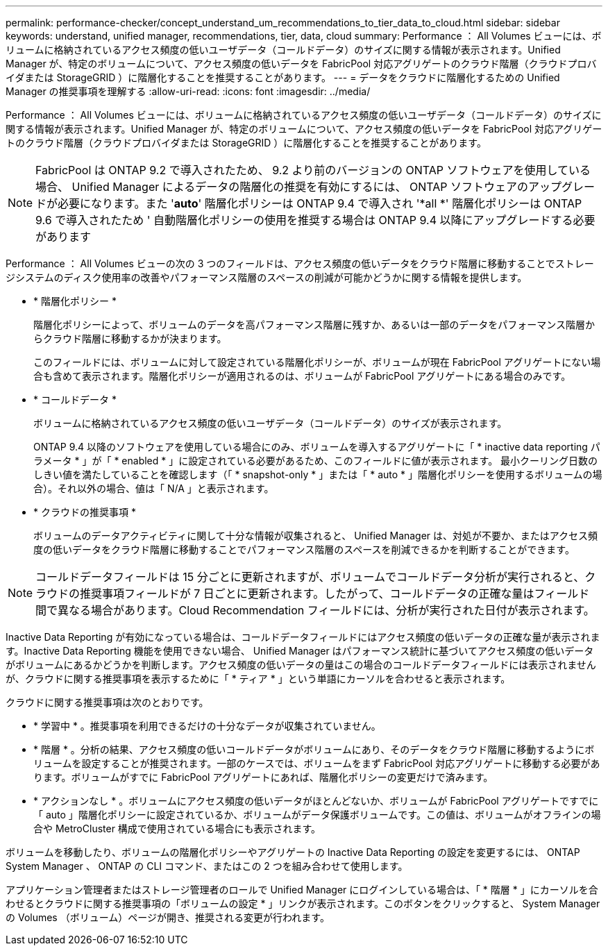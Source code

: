 ---
permalink: performance-checker/concept_understand_um_recommendations_to_tier_data_to_cloud.html 
sidebar: sidebar 
keywords: understand, unified manager, recommendations, tier, data, cloud 
summary: Performance ： All Volumes ビューには、ボリュームに格納されているアクセス頻度の低いユーザデータ（コールドデータ）のサイズに関する情報が表示されます。Unified Manager が、特定のボリュームについて、アクセス頻度の低いデータを FabricPool 対応アグリゲートのクラウド階層（クラウドプロバイダまたは StorageGRID ）に階層化することを推奨することがあります。 
---
= データをクラウドに階層化するための Unified Manager の推奨事項を理解する
:allow-uri-read: 
:icons: font
:imagesdir: ../media/


[role="lead"]
Performance ： All Volumes ビューには、ボリュームに格納されているアクセス頻度の低いユーザデータ（コールドデータ）のサイズに関する情報が表示されます。Unified Manager が、特定のボリュームについて、アクセス頻度の低いデータを FabricPool 対応アグリゲートのクラウド階層（クラウドプロバイダまたは StorageGRID ）に階層化することを推奨することがあります。

[NOTE]
====
FabricPool は ONTAP 9.2 で導入されたため、 9.2 より前のバージョンの ONTAP ソフトウェアを使用している場合、 Unified Manager によるデータの階層化の推奨を有効にするには、 ONTAP ソフトウェアのアップグレードが必要になります。また '*auto*' 階層化ポリシーは ONTAP 9.4 で導入され '*all *' 階層化ポリシーは ONTAP 9.6 で導入されたため ' 自動階層化ポリシーの使用を推奨する場合は ONTAP 9.4 以降にアップグレードする必要があります

====
Performance ： All Volumes ビューの次の 3 つのフィールドは、アクセス頻度の低いデータをクラウド階層に移動することでストレージシステムのディスク使用率の改善やパフォーマンス階層のスペースの削減が可能かどうかに関する情報を提供します。

* * 階層化ポリシー *
+
階層化ポリシーによって、ボリュームのデータを高パフォーマンス階層に残すか、あるいは一部のデータをパフォーマンス階層からクラウド階層に移動するかが決まります。

+
このフィールドには、ボリュームに対して設定されている階層化ポリシーが、ボリュームが現在 FabricPool アグリゲートにない場合も含めて表示されます。階層化ポリシーが適用されるのは、ボリュームが FabricPool アグリゲートにある場合のみです。

* * コールドデータ *
+
ボリュームに格納されているアクセス頻度の低いユーザデータ（コールドデータ）のサイズが表示されます。

+
ONTAP 9.4 以降のソフトウェアを使用している場合にのみ、ボリュームを導入するアグリゲートに「 * inactive data reporting パラメータ * 」が「 * enabled * 」に設定されている必要があるため、このフィールドに値が表示されます。 最小クーリング日数のしきい値を満たしていることを確認します（「 * snapshot-only * 」または「 * auto * 」階層化ポリシーを使用するボリュームの場合）。それ以外の場合、値は「 N/A 」と表示されます。

* * クラウドの推奨事項 *
+
ボリュームのデータアクティビティに関して十分な情報が収集されると、 Unified Manager は、対処が不要か、またはアクセス頻度の低いデータをクラウド階層に移動することでパフォーマンス階層のスペースを削減できるかを判断することができます。



[NOTE]
====
コールドデータフィールドは 15 分ごとに更新されますが、ボリュームでコールドデータ分析が実行されると、クラウドの推奨事項フィールドが 7 日ごとに更新されます。したがって、コールドデータの正確な量はフィールド間で異なる場合があります。Cloud Recommendation フィールドには、分析が実行された日付が表示されます。

====
Inactive Data Reporting が有効になっている場合は、コールドデータフィールドにはアクセス頻度の低いデータの正確な量が表示されます。Inactive Data Reporting 機能を使用できない場合、 Unified Manager はパフォーマンス統計に基づいてアクセス頻度の低いデータがボリュームにあるかどうかを判断します。アクセス頻度の低いデータの量はこの場合のコールドデータフィールドには表示されませんが、クラウドに関する推奨事項を表示するために「 * ティア * 」という単語にカーソルを合わせると表示されます。

クラウドに関する推奨事項は次のとおりです。

* * 学習中 * 。推奨事項を利用できるだけの十分なデータが収集されていません。
* * 階層 * 。分析の結果、アクセス頻度の低いコールドデータがボリュームにあり、そのデータをクラウド階層に移動するようにボリュームを設定することが推奨されます。一部のケースでは、ボリュームをまず FabricPool 対応アグリゲートに移動する必要があります。ボリュームがすでに FabricPool アグリゲートにあれば、階層化ポリシーの変更だけで済みます。
* * アクションなし * 。ボリュームにアクセス頻度の低いデータがほとんどないか、ボリュームが FabricPool アグリゲートですでに「 auto 」階層化ポリシーに設定されているか、ボリュームがデータ保護ボリュームです。この値は、ボリュームがオフラインの場合や MetroCluster 構成で使用されている場合にも表示されます。


ボリュームを移動したり、ボリュームの階層化ポリシーやアグリゲートの Inactive Data Reporting の設定を変更するには、 ONTAP System Manager 、 ONTAP の CLI コマンド、またはこの 2 つを組み合わせて使用します。

アプリケーション管理者またはストレージ管理者のロールで Unified Manager にログインしている場合は、「 * 階層 * 」にカーソルを合わせるとクラウドに関する推奨事項の「ボリュームの設定 * 」リンクが表示されます。このボタンをクリックすると、 System Manager の Volumes （ボリューム）ページが開き、推奨される変更が行われます。
